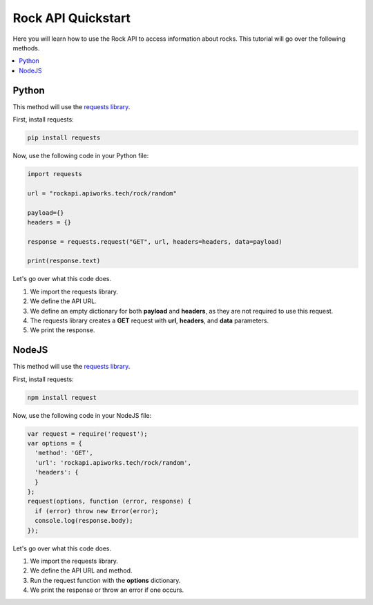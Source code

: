 Rock API Quickstart
=====================

Here you will learn how to use the Rock API to access information about rocks. This tutorial will go over the following methods.

.. contents::
  :local:
  :depth: 3
  
Python
---------

This method will use the `requests library <https://pypi.org/project/requests>`_. 

First, install requests:

.. code-block:: python

  pip install requests
  
Now, use the following code in your Python file:

.. code-block:: python

   import requests

   url = "rockapi.apiworks.tech/rock/random"

   payload={}
   headers = {}

   response = requests.request("GET", url, headers=headers, data=payload)

   print(response.text)
   
Let's go over what this code does. 

#. We import the requests library.
#. We define the API URL.
#. We define an empty dictionary for both **payload** and **headers**, as they are not required to use this request.
#. The requests library creates a **GET** request with **url**, **headers**, and **data** parameters.
#. We print the response.

NodeJS
---------

This method will use the `requests library <https://www.npmjs.com/package/request>`_. 

First, install requests:

.. code-block:: javascript

  npm install request
  
Now, use the following code in your NodeJS file:

.. code-block:: javascript

  var request = require('request');
  var options = {
    'method': 'GET',
    'url': 'rockapi.apiworks.tech/rock/random',
    'headers': {
    }
  };
  request(options, function (error, response) {
    if (error) throw new Error(error);
    console.log(response.body);
  });

   
Let's go over what this code does. 

#. We import the requests library.
#. We define the API URL and method.
#. Run the request function with the **options** dictionary.
#. We print the response or throw an error if one occurs.
